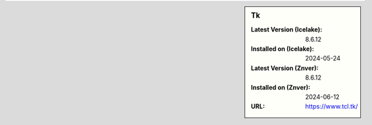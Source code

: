 .. sidebar:: Tk

   :Latest Version (Icelake): 8.6.12
   :Installed on (Icelake): 2024-05-24
   :Latest Version (Znver): 8.6.12
   :Installed on (Znver): 2024-06-12
   :URL: https://www.tcl.tk/
